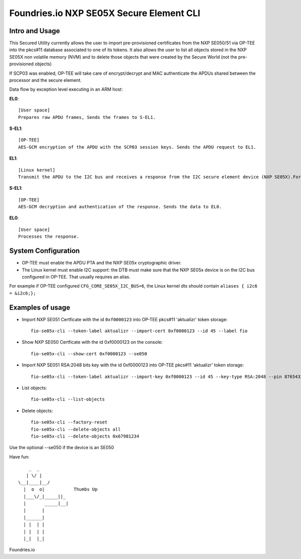 
Foundries.io NXP SE05X Secure Element CLI
==========================================

Intro and Usage
----------------

This Secured Utility currently allows the user to import pre-provisioned certificates from the NXP SE050/51 via OP-TEE into the pkcs#11 database associated to one of its tokens. It also allows the user to list all objects stored in the NXP SE05X non volatile memory (NVM) and to delete those objects that were created by the Secure World (not the pre-provisioned objects)

If SCP03 was enabled, OP-TEE will take care of encrypt/decrypt and MAC authenticate the APDUs shared between the processor and the secure element.

Data flow by exception level executing in an ARM host:

**EL0**::

    [User space]
    Prepares raw APDU frames, Sends the frames to S-EL1.

**S-EL1**::

    [OP-TEE]
    AES-GCM encryption of the APDU with the SCP03 session keys. Sends the APDU request to EL1.

**EL1**::

    [Linux kernel]
    Transmit the APDU to the I2C bus and receives a response from the I2C secure element device (NXP SE05X).Forwards the response to S-EL1.

**S-EL1**::

    [OP-TEE]
    AES-GCM decryption and authentication of the response. Sends the data to EL0.

**EL0**::

    [User space]
    Processes the response.

System Configuration
--------------------

* OP-TEE must enable the APDU PTA and the NXP SE05x cryptographic driver.
* The Linux kernel must enable I2C support: the DTB must make sure that the NXP SE05x device is on the I2C bus configured in OP-TEE. That usually requires an alias.

For example if OP-TEE configured ``CFG_CORE_SE05X_I2C_BUS=6``, the Linux kernel dts should contain ``aliases { i2c6 = &i2c6;};``

Examples of usage
-----------------

* Import NXP SE051 Certficate with the id ``0xf0000123`` into OP-TEE pkcs#11 'aktualizr' token storage::

    fio-se05x-cli --token-label aktualizr --import-cert 0xf0000123 --id 45 --label fio

* Show NXP SE050 Certficate with the id 0xf0000123 on the console::

    fio-se05x-cli --show-cert 0xf0000123 --se050

* Import NXP SE051 RSA:2048 bits key with the id 0xf0000123 into OP-TEE pkcs#11 'aktualizr' token storage::

    fio-se05x-cli --token-label aktualizr --import-key 0xf0000123 --id 45 --key-type RSA:2048 --pin 87654321

* List objects::

    fio-se05x-cli --list-objects

* Delete objects::

    fio-se05x-cli --factory-reset
    fio-se05x-cli --delete-objects all
    fio-se05x-cli --delete-objects 0x67981234



Use the optional --se050 if the device is an SE050

Have fun::

            _  _
           | \/ |
        \__|____|__/
          |  o  o|           Thumbs Up
          |___\/_|_____||_
          |       _____|__|
          |      |
          |______|
          | |  | |
          | |  | |
          |_|  |_|


Foundries.io

